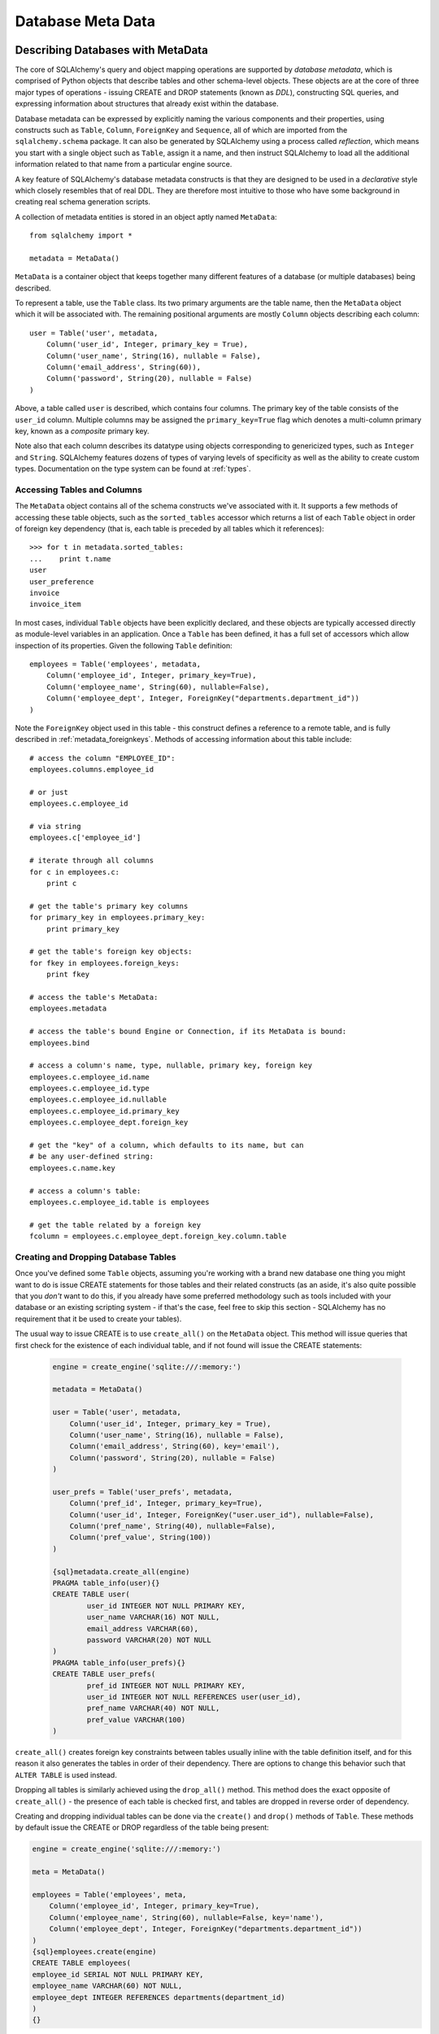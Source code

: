 .. _metadata_toplevel:

==================
Database Meta Data
==================

Describing Databases with MetaData
==================================

The core of SQLAlchemy's query and object mapping operations are supported by *database metadata*, which is comprised of Python objects that describe tables and other schema-level objects.  These objects are at the core of three major types of operations - issuing CREATE and DROP statements (known as *DDL*), constructing SQL queries, and expressing information about structures that already exist within the database. 

Database metadata can be expressed by explicitly naming the various components and their properties, using constructs such as ``Table``, ``Column``, ``ForeignKey`` and ``Sequence``, all of which are imported from the ``sqlalchemy.schema`` package.   It can also be generated by SQLAlchemy using a process called *reflection*, which means you start with a single object such as ``Table``, assign it a name, and then instruct SQLAlchemy to load all the additional information related to that name from a particular engine source.   

A key feature of SQLAlchemy's database metadata constructs is that they are designed to be used in a *declarative* style which closely resembles that of real DDL.   They are therefore most intuitive to those who have some background in creating real schema generation scripts.

A collection of metadata entities is stored in an object aptly named ``MetaData``::

    from sqlalchemy import *
    
    metadata = MetaData()

``MetaData`` is a container object that keeps together many different features of a database (or multiple databases) being described.   

To represent a table, use the ``Table`` class.  Its two primary arguments are the table name, then the ``MetaData`` object which it will be associated with.   The remaining positional arguments are mostly ``Column`` objects describing each column::

    user = Table('user', metadata, 
        Column('user_id', Integer, primary_key = True),
        Column('user_name', String(16), nullable = False),
        Column('email_address', String(60)),
        Column('password', String(20), nullable = False)
    )

Above, a table called ``user`` is described, which contains four columns.   The primary key of the table consists of the ``user_id`` column.   Multiple columns may be assigned the ``primary_key=True`` flag which denotes a multi-column primary key, known as a *composite* primary key.

Note also that each column describes its datatype using objects corresponding to genericized types, such as ``Integer`` and ``String``.    SQLAlchemy features dozens of types of varying levels of specificity as well as the ability to create custom types.   Documentation on the type system can be found at :ref:`types`.

Accessing Tables and Columns
----------------------------

The ``MetaData`` object contains all of the schema constructs we've associated with it.   It supports a few methods of accessing these table objects, such as the ``sorted_tables`` accessor which returns a list of each ``Table`` object in order of foreign key dependency (that is, each table is preceded by all tables which it references)::

    >>> for t in metadata.sorted_tables:
    ...    print t.name
    user
    user_preference
    invoice
    invoice_item

In most cases, individual ``Table`` objects have been explicitly declared, and these objects are typically accessed directly as module-level variables in an application. 
Once a ``Table`` has been defined, it has a full set of accessors which allow inspection of its properties.  Given the following ``Table`` definition::

    employees = Table('employees', metadata, 
        Column('employee_id', Integer, primary_key=True),
        Column('employee_name', String(60), nullable=False),
        Column('employee_dept', Integer, ForeignKey("departments.department_id"))
    )

Note the ``ForeignKey`` object used in this table - this construct defines a reference to a remote table, and is fully described in :ref:`metadata_foreignkeys`.   Methods of accessing information about this table include::

    # access the column "EMPLOYEE_ID":
    employees.columns.employee_id
    
    # or just
    employees.c.employee_id
    
    # via string
    employees.c['employee_id']
    
    # iterate through all columns
    for c in employees.c:
        print c
        
    # get the table's primary key columns
    for primary_key in employees.primary_key:
        print primary_key
    
    # get the table's foreign key objects:
    for fkey in employees.foreign_keys:
        print fkey
        
    # access the table's MetaData:
    employees.metadata
    
    # access the table's bound Engine or Connection, if its MetaData is bound:
    employees.bind
    
    # access a column's name, type, nullable, primary key, foreign key
    employees.c.employee_id.name
    employees.c.employee_id.type
    employees.c.employee_id.nullable
    employees.c.employee_id.primary_key
    employees.c.employee_dept.foreign_key
    
    # get the "key" of a column, which defaults to its name, but can 
    # be any user-defined string:
    employees.c.name.key
    
    # access a column's table:
    employees.c.employee_id.table is employees
    
    # get the table related by a foreign key
    fcolumn = employees.c.employee_dept.foreign_key.column.table

.. _metadata_binding:


Creating and Dropping Database Tables 
-------------------------------------

Once you've defined some ``Table`` objects, assuming you're working with a brand new database one thing you might want to do is issue CREATE statements for those tables and their related constructs (as an aside, it's also quite possible that you *don't* want to do this, if you already have some preferred methodology such as tools included with your database or an existing scripting system - if that's the case, feel free to skip this section - SQLAlchemy has no requirement that it be used to create your tables).

The usual way to issue CREATE is to use ``create_all()`` on the ``MetaData`` object.  This method will issue queries that first check for the existence of each individual table, and if not found will issue the CREATE statements:

    .. sourcecode:: python+sql

        engine = create_engine('sqlite:///:memory:')
    
        metadata = MetaData()
    
        user = Table('user', metadata, 
            Column('user_id', Integer, primary_key = True),
            Column('user_name', String(16), nullable = False),
            Column('email_address', String(60), key='email'),
            Column('password', String(20), nullable = False)
        )
    
        user_prefs = Table('user_prefs', metadata, 
            Column('pref_id', Integer, primary_key=True),
            Column('user_id', Integer, ForeignKey("user.user_id"), nullable=False),
            Column('pref_name', String(40), nullable=False),
            Column('pref_value', String(100))
        )
    
        {sql}metadata.create_all(engine)
        PRAGMA table_info(user){}
        CREATE TABLE user(
                user_id INTEGER NOT NULL PRIMARY KEY, 
                user_name VARCHAR(16) NOT NULL, 
                email_address VARCHAR(60), 
                password VARCHAR(20) NOT NULL
        )
        PRAGMA table_info(user_prefs){}
        CREATE TABLE user_prefs(
                pref_id INTEGER NOT NULL PRIMARY KEY, 
                user_id INTEGER NOT NULL REFERENCES user(user_id), 
                pref_name VARCHAR(40) NOT NULL, 
                pref_value VARCHAR(100)
        )

``create_all()`` creates foreign key constraints between tables usually inline with the table definition itself, and for this reason it also generates the tables in order of their dependency.   There are options to change this behavior such that ``ALTER TABLE`` is used instead.

Dropping all tables is similarly achieved using the ``drop_all()`` method.  This method does the exact opposite of ``create_all()`` - the presence of each table is checked first, and tables are dropped in reverse order of dependency.

Creating and dropping individual tables can be done via the ``create()`` and ``drop()`` methods of ``Table``.  These methods by default issue the CREATE or DROP regardless of the table being present:

.. sourcecode:: python+sql

    engine = create_engine('sqlite:///:memory:')

    meta = MetaData()

    employees = Table('employees', meta, 
        Column('employee_id', Integer, primary_key=True),
        Column('employee_name', String(60), nullable=False, key='name'),
        Column('employee_dept', Integer, ForeignKey("departments.department_id"))
    )
    {sql}employees.create(engine)
    CREATE TABLE employees(
    employee_id SERIAL NOT NULL PRIMARY KEY,
    employee_name VARCHAR(60) NOT NULL,
    employee_dept INTEGER REFERENCES departments(department_id)
    )
    {}            

``drop()`` method:

.. sourcecode:: python+sql

    {sql}employees.drop(engine)
    DROP TABLE employees
    {}            

To enable the "check first for the table existing" logic, add the ``checkfirst=True`` argument to ``create()`` or ``drop()``::

    employees.create(engine, checkfirst=True)
    employees.drop(engine, checkfirst=False)
    

Binding MetaData to an Engine or Connection 
--------------------------------------------

Notice in the previous section the creator/dropper methods accept an argument for the database engine in use.  When a schema construct is combined with an ``Engine`` object, or an individual ``Connection`` object, we call this the *bind*.   In the above examples the bind is associated with the schema construct only for the duration of the operation.   However, the option exists to persistently associate a bind with a set of schema constructs via the ``MetaData`` object's ``bind`` attribute::

    engine = create_engine('sqlite://')
    
    # create MetaData 
    meta = MetaData()

    # bind to an engine
    meta.bind = engine

We can now call methods like ``create_all()`` without needing to pass the ``Engine``::

    meta.create_all()
    
The MetaData's bind is used for anything that requires an active connection, such as loading the definition of a table from the database automatically (called *reflection*)::
    
    # describe a table called 'users', query the database for its columns
    users_table = Table('users', meta, autoload=True)

As well as for executing SQL constructs that are derived from that MetaData's table objects::

    # generate a SELECT statement and execute
    result = users_table.select().execute()

Binding the MetaData to the Engine is a **completely optional** feature.   The above operations can be achieved without the persistent bind using parameters::

    # describe a table called 'users', query the database for its columns
    users_table = Table('users', meta, autoload=True, autoload_with=engine)

    # generate a SELECT statement and execute
    result = engine.execute(users_table.select())

Should you use bind ?   It's probably best to start without it.   If you find yourself constantly needing to specify the same ``Engine`` object throughout the entire application, consider binding as a convenience feature which is applicable to applications that don't have multiple engines in use and don't have the need to reference connections explicitly.    It should also be noted that an application which is focused on using the SQLAlchemy ORM will not be dealing explicitly with ``Engine`` or ``Connection`` objects very much in any case, so it's probably less confusing and more "future proof" to not use the `bind` attribute.

Reflecting Tables
-----------------

A ``Table`` object can be instructed to load information about itself from the corresponding database schema object already existing within the database.  This process is called *reflection*.   Most simply you need only specify the table name, a ``MetaData`` object, and the ``autoload=True`` flag.  If the ``MetaData`` is not persistently bound, also add the ``autoload_with`` argument::

    >>> messages = Table('messages', meta, autoload=True, autoload_with=engine)
    >>> [c.name for c in messages.columns]
    ['message_id', 'message_name', 'date']

The above operation will use the given engine to query the database for information about the ``messages`` table, and will then generate ``Column``, ``ForeignKey``, and other objects corresponding to this information as though the ``Table`` object were hand-constructed in Python.

When tables are reflected, if a given table references another one via foreign key, a second ``Table`` object is created within the ``MetaData`` object representing the connection.   Below, assume the table ``shopping_cart_items`` references a table named ``shopping_carts``.   Reflecting the ``shopping_cart_items`` table has the effect such that the ``shopping_carts`` table will also be loaded::

    >>> shopping_cart_items = Table('shopping_cart_items', meta, autoload=True, autoload_with=engine)
    >>> 'shopping_carts' in meta.tables:
    True
        
The ``MetaData`` has an interesting "singleton-like" behavior such that if you requested both tables individually, ``MetaData`` will ensure that exactly one ``Table`` object is created for each distinct table name.  The ``Table`` constructor actually returns to you the already-existing ``Table`` object if one already exists with the given name.  Such as below, we can access the already generated ``shopping_carts`` table just by naming it::

    shopping_carts = Table('shopping_carts', meta)

Of course, it's a good idea to use ``autoload=True`` with the above table regardless.  This is so that the table's attributes will be loaded if they have not been already.  The autoload operation only occurs for the table if it hasn't already been loaded; once loaded, new calls to ``Table`` with the same name will not re-issue any reflection queries.

Overriding Reflected Columns 
~~~~~~~~~~~~~~~~~~~~~~~~~~~~~

Individual columns can be overridden with explicit values when reflecting tables; this is handy for specifying custom datatypes, constraints such as primary keys that may not be configured within the database, etc.::

    >>> mytable = Table('mytable', meta,
    ... Column('id', Integer, primary_key=True),   # override reflected 'id' to have primary key
    ... Column('mydata', Unicode(50)),    # override reflected 'mydata' to be Unicode
    ... autoload=True)

Reflecting All Tables at Once 
~~~~~~~~~~~~~~~~~~~~~~~~~~~~~~

The ``MetaData`` object can also get a listing of tables and reflect the full set.  This is achieved by using the ``reflect()`` method.  After calling it, all located tables are present within the ``MetaData`` object's dictionary of tables::

    meta = MetaData()
    meta.reflect(bind=someengine)
    users_table = meta.tables['users']
    addresses_table = meta.tables['addresses']
    
``metadata.reflect()`` also provides a handy way to clear or delete all the rows in a database::

    meta = MetaData()
    meta.reflect(bind=someengine)
    for table in reversed(meta.sorted_tables):
        someengine.execute(table.delete())

Specifying the Schema Name 
---------------------------

Some databases support the concept of multiple schemas.  A ``Table`` can reference this by specifying the ``schema`` keyword argument::

    financial_info = Table('financial_info', meta,
        Column('id', Integer, primary_key=True),
        Column('value', String(100), nullable=False),
        schema='remote_banks'
    )

Within the ``MetaData`` collection, this table will be identified by the combination of ``financial_info`` and ``remote_banks``.  If another table called ``financial_info`` is referenced without the ``remote_banks`` schema, it will refer to a different ``Table``.  ``ForeignKey`` objects can specify references to columns in this table using the form ``remote_banks.financial_info.id``.

The ``schema`` argument should be used for any name qualifiers required, including Oracle's "owner" attribute and similar.  It also can accommodate a dotted name for longer schemes::

    schema="dbo.scott"

Backend-Specific Options 
------------------------

``Table`` supports database-specific options.   For example, MySQL has different table backend types, including "MyISAM" and "InnoDB".   This can be expressed with ``Table`` using ``mysql_engine``::

    addresses = Table('engine_email_addresses', meta,
        Column('address_id', Integer, primary_key = True),
        Column('remote_user_id', Integer, ForeignKey(users.c.user_id)),
        Column('email_address', String(20)),
        mysql_engine='InnoDB'
    )
    
Other backends may support table-level options as well.  See the API documentation for each backend for further details.

Column Insert/Update Defaults 
==============================

SQLAlchemy provides a very rich featureset regarding column level events which take place during INSERT and UPDATE statements.  Options include:
 
* Scalar values used as defaults during INSERT and UPDATE operations
* Python functions which execute upon INSERT and UPDATE operations
* SQL expressions which are embedded in INSERT statements (or in some cases execute beforehand)
* SQL expressions which are embedded in UPDATE statements
* Server side default values used during INSERT
* Markers for server-side triggers used during UPDATE
 
The general rule for all insert/update defaults is that they only take effect if no value for a particular column is passed as an ``execute()`` parameter; otherwise, the given value is used.

Scalar Defaults
---------------

The simplest kind of default is a scalar value used as the default value of a column::

    Table("mytable", meta,
        Column("somecolumn", Integer, default=12)
    )
    
Above, the value "12" will be bound as the column value during an INSERT if no other value is supplied.

A scalar value may also be associated with an UPDATE statement, though this is not very common (as UPDATE statements are usually looking for dynamic defaults)::

    Table("mytable", meta,
        Column("somecolumn", Integer, onupdate=25)
    )


Python-Executed Functions 
-------------------------

The ``default`` and ``onupdate`` keyword arguments also accept Python functions.   These functions are invoked at the time of insert or update if no other value for that column is supplied, and the value returned is used for the column's value.  Below illustrates a crude "sequence" that assigns an incrementing counter to a primary key column::

    # a function which counts upwards
    i = 0
    def mydefault():
        global i
        i += 1
        return i

    t = Table("mytable", meta, 
        Column('id', Integer, primary_key=True, default=mydefault),
    )

It should be noted that for real "incrementing sequence" behavior, the built-in capabilities of the database should normally be used, which may include sequence objects or other autoincrementing capabilities.  For primary key columns, SQLAlchemy will in most cases use these capabilities automatically.   See the API documentation for ``Column`` including the ``autoincrement`` flag, as well as the section on ``Sequence`` later in this chapter for background on standard primary key generation techniques.

To illustrate onupdate, we assign the Python ``datetime`` function ``now`` to the ``onupdate`` attribute::

    import datetime
    
    t = Table("mytable", meta, 
        Column('id', Integer, primary_key=True),
    
        # define 'last_updated' to be populated with datetime.now()
        Column('last_updated', DateTime, onupdate=datetime.datetime.now),
    )

When an update statement executes and no value is passed for ``last_updated``, the ``datetime.datetime.now()`` Python function is executed and its return value used as the value for ``last_updated``.   Notice that we provide ``now`` as the function itself without calling it (i.e. there are no parenthesis following) - SQLAlchemy will execute the function at the time the statement executes.

Context-Sensitive Default Functions
~~~~~~~~~~~~~~~~~~~~~~~~~~~~~~~~~~~

The Python functions used by ``default`` and ``onupdate`` may also make use of the current statement's context in order to determine a value.  The `context` of a statement is an internal SQLAlchemy object which contains all information about the statement being executed, including its source expression, the parameters associated with it and the cursor.  The typical use case for this context with regards to default generation is to have access to the other values being inserted or updated on the row.   To access the context, provide a function that accepts a single ``context`` argument::

    def mydefault(context):
        return context.current_parameters['counter'] + 12
        
    t = Table('mytable', meta,
        Column('counter', Integer),
        Column('counter_plus_twelve', Integer, default=mydefault, onupdate=mydefault)
    )

Above we illustrate a default function which will execute for all INSERT and UPDATE statements where a value for ``counter_plus_twelve`` was otherwise not provided, and the value will be that of whatever value is present in the execution for the ``counter`` column, plus the number 12.

While the context object passed to the default function has many attributes, the ``current_parameters`` member is a special member provided only during the execution of a default function for the purposes of deriving defaults from its existing values.  For a single statement that is executing many sets of bind parameters, the user-defined function is called for each set of parameters, and ``current_parameters`` will be provided with each individual parameter set for each execution.

SQL Expressions 
---------------

The "default" and "onupdate" keywords may also be passed SQL expressions, including select statements or direct function calls::

    t = Table("mytable", meta, 
        Column('id', Integer, primary_key=True),
    
        # define 'create_date' to default to now()
        Column('create_date', DateTime, default=func.now()),
    
        # define 'key' to pull its default from the 'keyvalues' table
        Column('key', String(20), default=keyvalues.select(keyvalues.c.type='type1', limit=1)),

        # define 'last_modified' to use the current_timestamp SQL function on update
        Column('last_modified', DateTime, onupdate=func.utc_timestamp())
        )

Above, the ``create_date`` column will be populated with the result of the ``now()`` SQL function (which, depending on backend, compiles into ``NOW()`` or ``CURRENT_TIMESTAMP`` in most cases) during an INSERT statement, and the ``key`` column with the result of a SELECT subquery from another table.   The ``last_modified`` column will be populated with the value of ``UTC_TIMESTAMP()``, a function specific to MySQL, when an UPDATE statement is emitted for this table.

Note that when using ``func`` functions, unlike when using Python `datetime` functions we *do* call the function, i.e. with parenthesis "()" - this is because what we want in this case is the return value of the function, which is the SQL expression construct that will be rendered into the INSERT or UPDATE statement.

The above SQL functions are usually executed "inline" with the INSERT or UPDATE statement being executed, meaning, a single statement is executed which embeds the given expressions or subqueries within the VALUES or SET clause of the statement.  Although in some cases, the function is "pre-executed" in a SELECT statement of its own beforehand.  This happens when all of the following is true:

* the column is a primary key column

* the database dialect does not support a usable ``cursor.lastrowid`` accessor (or equivalent); this currently includes PostgreSQL, Oracle, and Firebird, as well as some MySQL dialects.

* the dialect does not support the "RETURNING" clause or similar, or the ``implicit_returning`` flag is set to ``False`` for the dialect.  Dialects which support RETURNING currently include Postgresql, Oracle, Firebird, and MS-SQL.

* the statement is a single execution, i.e. only supplies one set of parameters and doesn't use "executemany" behavior

* the ``inline=True`` flag is not set on the ``Insert()`` or ``Update()`` construct, and the statement has not defined an explicit `returning()` clause.

Whether or not the default generation clause "pre-executes" is not something that normally needs to be considered, unless it is being addressed for performance reasons. 

When the statement is executed with a single set of parameters (that is, it is not an "executemany" style execution), the returned ``ResultProxy`` will contain a collection accessible via ``result.postfetch_cols()`` which contains a list of all ``Column`` objects which had an inline-executed default.  Similarly, all parameters which were bound to the statement, including all Python and SQL expressions which were pre-executed, are present in the ``last_inserted_params()`` or ``last_updated_params()`` collections on ``ResultProxy``.  The ``inserted_primary_key`` collection contains a list of primary key values for the row inserted (a list so that single-column and composite-column primary keys are represented in the same format).  

Server Side Defaults 
--------------------

A variant on the SQL expression default is the ``server_default``, which gets placed in the CREATE TABLE statement during a ``create()`` operation:

.. sourcecode:: python+sql

    t = Table('test', meta,
        Column('abc', String(20), server_default='abc'),
        Column('created_at', DateTime, server_default=text("sysdate"))
    )

A create call for the above table will produce::

    CREATE TABLE test (
        abc varchar(20) default 'abc',
        created_at datetime default sysdate
    )

The behavior of ``server_default`` is similar to that of a regular SQL default; if it's placed on a primary key column for a database which doesn't have a way to "postfetch" the ID, and the statement is not "inlined", the SQL expression is pre-executed; otherwise, SQLAlchemy lets the default fire off on the database side normally.

Triggered Columns 
------------------

Columns with values set by a database trigger or other external process may be called out with a marker::

    t = Table('test', meta,
        Column('abc', String(20), server_default=FetchedValue()),
        Column('def', String(20), server_onupdate=FetchedValue())
    )

These markers do not emit a "default" clause when the table is created, however they do set the same internal flags as a static ``server_default`` clause, providing hints to higher-level tools that a "post-fetch" of these rows should be performed after an insert or update.

Defining Sequences 
-------------------

SQLAlchemy represents database sequences using the ``Sequence`` object, which is considered to be a special case of "column default".   It only has an effect on databases which have explicit support for sequences, which currently includes Postgresql, Oracle, and Firebird.  The ``Sequence`` object is otherwise ignored.

The ``Sequence`` may be placed on any column as a "default" generator to be used during INSERT operations, and can also be configured to fire off during UPDATE operations if desired.  It is most commonly used in conjunction with a single integer primary key column::

    table = Table("cartitems", meta, 
        Column("cart_id", Integer, Sequence('cart_id_seq'), primary_key=True),
        Column("description", String(40)),
        Column("createdate", DateTime())
    )

Where above, the table "cartitems" is associated with a sequence named "cart_id_seq".   When INSERT statements take place for "cartitems", and no value is passed for the "cart_id" column, the "cart_id_seq" sequence will be used to generate a value.

When the ``Sequence`` is associated with a table, CREATE and DROP statements issued for that table will also issue CREATE/DROP for the sequence object as well, thus "bundling" the sequence object with its parent table.

The ``Sequence`` object also implements special functionality to accommodate Postgresql's SERIAL datatype.   The SERIAL type in PG automatically generates a sequence that is used implicitly during inserts.  This means that if a ``Table`` object defines a ``Sequence`` on its primary key column so that it works with Oracle and Firebird, the ``Sequence`` would get in the way of the "implicit" sequence that PG would normally use.  For this use case, add the flag ``optional=True`` to the ``Sequence`` object - this indicates that the ``Sequence`` should only be used if the database provides no other option for generating primary key identifiers.

The ``Sequence`` object also has the ability to be executed standalone like a SQL expression, which has the effect of calling its "next value" function::

    seq = Sequence('some_sequence')
    nextid = connection.execute(seq)

Defining Constraints and Indexes 
=================================

.. _metadata_foreignkeys:

Defining Foreign Keys
---------------------

A *foreign key* in SQL is a table-level construct that constrains one or more columns in that table to only allow values that are present in a different set of columns, typically but not always located on a different table.  We call the columns which are constrained the *foreign key* columns and the columns which they are constrained towards the *referenced* columns.  The referenced columns almost always define the primary key for their owning table, though there are exceptions to this.  The foreign key is the "joint" that connects together pairs of rows which have a relationship with each other, and SQLAlchemy assigns very deep importance to this concept in virtually every area of its operation.

In SQLAlchemy as well as in DDL, foreign key constraints can be defined as additional attributes within the table clause, or for single-column foreign keys they may optionally be specified within the definition of a single column.   The single column foreign key is more common, and at the column level is specified by constructing a ``ForeignKey`` object as an argument to a ``Column`` object::

    user_preference = Table('user_preference', metadata, 
        Column('pref_id', Integer, primary_key=True),
        Column('user_id', Integer, ForeignKey("user.user_id"), nullable=False),
        Column('pref_name', String(40), nullable=False),
        Column('pref_value', String(100))
    )

Above, we define a new table ``user_preference`` for which each row must contain a value in the ``user_id`` column that also exists in the ``user`` table's ``user_id`` column.

The argument to ``ForeignKey`` is most commonly a string of the form *<tablename>.<columnname>*, or for a table in a remote schema or "owner" of the form *<schemaname>.<tablename>.<columnname>*.   It may also be an actual ``Column`` object, which as we'll see later is accessed from an existing ``Table`` object via its ``c`` collection::

    ForeignKey(user.c.user_id)

The advantage to using a string is that the in-python linkage between ``user`` and ``user_preference`` is resolved only when first needed, so that table objects can be easily spread across multiple modules and defined in any order.

Foreign keys may also be defined at the table level, using the ``ForeignKeyConstraint`` object.   This object can describe a single- or multi-column foreign key.  A multi-column foreign key is known as a *composite* foreign key, and almost always references a table that has a composite primary key.  Below we define a table ``invoice`` which has a composite primary key::

    invoice = Table('invoice', metadata, 
        Column('invoice_id', Integer, primary_key=True),
        Column('ref_num', Integer, primary_key=True),
        Column('description', String(60), nullable=False)
    )

And then a table ``invoice_item`` with a composite foreign key referencing ``invoice``::

    invoice_item = Table('invoice_item', metadata, 
        Column('item_id', Integer, primary_key=True),
        Column('item_name', String(60), nullable=False),
        Column('invoice_id', Integer, nullable=False),
        Column('ref_num', Integer, nullable=False),
        ForeignKeyConstraint(['invoice_id', 'ref_num'], ['invoice.invoice_id', 'invoice.ref_num'])
    )
    
It's important to note that the ``ForeignKeyConstraint`` is the only way to define a composite foreign key.   While we could also have placed individual ``ForeignKey`` objects on both the ``invoice_item.invoice_id`` and ``invoice_item.ref_num`` columns, SQLAlchemy would not be aware that these two values should be paired together - it would be two individual foreign key constraints instead of a single composite foreign key referencing two columns.

Creating/Dropping Foreign Key Constraints via ALTER
~~~~~~~~~~~~~~~~~~~~~~~~~~~~~~~~~~~~~~~~~~~~~~~~~~~

In all the above examples, the ``ForeignKey`` object causes the "REFERENCES" keyword to be added inline to a column definition within a "CREATE TABLE" statement when ``create_all()`` is issued, and ``ForeignKeyConstraint`` invokes the "CONSTRAINT" keyword inline with "CREATE TABLE".    There are some cases where this is undesireable, particularly when two tables reference each other mutually, each with a foreign key referencing the other.   In such a situation at least one of the foreign key constraints must be generated after both tables have been built.  To support such a scheme, ``ForeignKey`` and ``ForeignKeyConstraint`` offer the flag ``use_alter=True``.  When using this flag, the constraint will be generated using a definition similar to "ALTER TABLE <tablename> ADD CONSTRAINT <name> ...".   Since a name is required, the ``name`` attribute must also be specified.  For example::

    node = Table('node', meta,
        Column('node_id', Integer, primary_key=True),
        Column('primary_element', Integer, 
            ForeignKey('element.element_id', use_alter=True, name='fk_node_element_id')
        )
    )
    
    element = Table('element', meta,
        Column('element_id', Integer, primary_key=True),
        Column('parent_node_id', Integer),
        ForeignKeyConstraint(
            ['parent_node_id'], 
            ['node.node_id'], 
            use_alter=True, 
            name='fk_element_parent_node_id'
        )
    )

ON UPDATE and ON DELETE 
~~~~~~~~~~~~~~~~~~~~~~~

Most databases support *cascading* of foreign key values, that is the when a parent row is updated the new value is placed in child rows, or when the parent row is deleted all corresponding child rows are set to null or deleted.  In data definition language these are specified using phrases like "ON UPDATE CASCADE", "ON DELETE CASCADE", and "ON DELETE SET NULL", corresponding to foreign key constraints.  The phrase after "ON UPDATE" or "ON DELETE" may also other allow other phrases that are specific to the database in use.  The ``ForeignKey`` and ``ForeignKeyConstraint`` objects support the generation of this clause via the ``onupdate`` and ``ondelete`` keyword arguments.  The value is any string which will be output after the appropriate "ON UPDATE" or "ON DELETE" phrase::

    child = Table('child', meta,
        Column('id', Integer, 
                ForeignKey('parent.id', onupdate="CASCADE", ondelete="CASCADE"), 
                primary_key=True
        )
    )
    
    composite = Table('composite', meta,
        Column('id', Integer, primary_key=True),
        Column('rev_id', Integer),
        Column('note_id', Integer),
        ForeignKeyConstraint(
                    ['rev_id', 'note_id'],
                    ['revisions.id', 'revisions.note_id'], 
                    onupdate="CASCADE", ondelete="SET NULL"
        )
    )

Note that these clauses are not supported on SQLite, and require ``InnoDB`` tables when used with MySQL.  They may also not be supported on other databases.

UNIQUE Constraint
-----------------

Unique constraints can be created anonymously on a single column using the ``unique`` keyword on ``Column``.  Explicitly named unique constraints and/or those with multiple columns are created via the ``UniqueConstraint`` table-level construct.

.. sourcecode:: python+sql

    meta = MetaData()
    mytable = Table('mytable', meta,
    
        # per-column anonymous unique constraint
        Column('col1', Integer, unique=True),
        
        Column('col2', Integer),
        Column('col3', Integer),
        
        # explicit/composite unique constraint.  'name' is optional.
        UniqueConstraint('col2', 'col3', name='uix_1')
        )

CHECK Constraint
----------------

Check constraints can be named or unnamed and can be created at the Column or Table level, using the ``CheckConstraint`` construct.  The text of the check constraint is passed directly through to the database, so there is limited "database independent" behavior.  Column level check constraints generally should only refer to the column to which they are placed, while table level constraints can refer to any columns in the table.

Note that some databases do not actively support check constraints such as MySQL and SQLite.

.. sourcecode:: python+sql

    meta = MetaData()
    mytable = Table('mytable', meta,
    
        # per-column CHECK constraint
        Column('col1', Integer, CheckConstraint('col1>5')),
        
        Column('col2', Integer),
        Column('col3', Integer),
        
        # table level CHECK constraint.  'name' is optional.
        CheckConstraint('col2 > col3 + 5', name='check1')
        )
    
    {sql}mytable.create(engine)
    CREATE TABLE mytable (
        col1 INTEGER  CHECK (col1>5), 
        col2 INTEGER, 
        col3 INTEGER, 
        CONSTRAINT check1  CHECK (col2 > col3 + 5)
    ){stop}
    
Indexes
-------

Indexes can be created anonymously (using an auto-generated name ``ix_<column label>``) for a single column using the inline ``index`` keyword on ``Column``, which also modifies the usage of ``unique`` to apply the uniqueness to the index itself, instead of adding a separate UNIQUE constraint.  For indexes with specific names or which encompass more than one column, use the ``Index`` construct, which requires a name.  

Note that the ``Index`` construct is created **externally** to the table which it corresponds, using ``Column`` objects and not strings.

Below we illustrate a ``Table`` with several ``Index`` objects associated.  The DDL for "CREATE INDEX" is issued right after the create statements for the table:

.. sourcecode:: python+sql

    meta = MetaData()
    mytable = Table('mytable', meta,
        # an indexed column, with index "ix_mytable_col1"
        Column('col1', Integer, index=True),

        # a uniquely indexed column with index "ix_mytable_col2"
        Column('col2', Integer, index=True, unique=True),

        Column('col3', Integer),
        Column('col4', Integer),

        Column('col5', Integer),
        Column('col6', Integer),
        )

    # place an index on col3, col4
    Index('idx_col34', mytable.c.col3, mytable.c.col4)

    # place a unique index on col5, col6
    Index('myindex', mytable.c.col5, mytable.c.col6, unique=True)

    {sql}mytable.create(engine)
    CREATE TABLE mytable (
        col1 INTEGER, 
        col2 INTEGER, 
        col3 INTEGER, 
        col4 INTEGER, 
        col5 INTEGER, 
        col6 INTEGER
    )
    CREATE INDEX ix_mytable_col1 ON mytable (col1)
    CREATE UNIQUE INDEX ix_mytable_col2 ON mytable (col2)
    CREATE UNIQUE INDEX myindex ON mytable (col5, col6)
    CREATE INDEX idx_col34 ON mytable (col3, col4){stop}

The ``Index`` object also supports its own ``create()`` method:

.. sourcecode:: python+sql

    i = Index('someindex', mytable.c.col5)
    {sql}i.create(engine)
    CREATE INDEX someindex ON mytable (col5){stop}
    
Customizing DDL
===============

In the preceding sections we've discussed a variety of schema constructs including ``Table``, ``ForeignKeyConstraint``, ``CheckConstraint``, and ``Sequence``.   Throughout, we've relied upon the ``create()`` and ``create_all()`` methods of ``Table`` and ``MetaData`` in order to issue data definition language (DDL) for all constructs.   When issued, a pre-determined order of operations is invoked, and DDL to create each table is created unconditionally including all constraints and other objects associated with it.   For more complex scenarios where database-specific DDL is required, SQLAlchemy offers two techniques which can be used to add any DDL based on any condition, either accompanying the standard generation of tables or by itself.

Controlling DDL Sequences
-------------------------

The ``sqlalchemy.schema`` package contains SQL expression constructs that provide DDL expressions.   For example, to produce a ``CREATE TABLE`` statement:

.. sourcecode:: python+sql

    from sqlalchemy.schema import CreateTable
    {sql}engine.execute(CreateTable(mytable))
    CREATE TABLE mytable (
        col1 INTEGER, 
        col2 INTEGER, 
        col3 INTEGER, 
        col4 INTEGER, 
        col5 INTEGER, 
        col6 INTEGER
    ){stop}
    
Above, the ``CreateTable`` construct works like any other expression construct (such as ``select()``, ``table.insert()``, etc.).  A full reference of available constructs is in :ref:`schema_api_ddl`.

The DDL constructs all extend a common base class which provides the capability to be associated with an individual ``Table`` or ``MetaData`` object, to be invoked upon create/drop events.   Consider the example of a table which contains a CHECK constraint:

.. sourcecode:: python+sql

    users = Table('users', metadata,
                   Column('user_id', Integer, primary_key=True),
                   Column('user_name', String(40), nullable=False),
                   CheckConstraint('length(user_name) >= 8',name="cst_user_name_length")
                   )

    {sql}users.create(engine)
    CREATE TABLE users (
        user_id SERIAL NOT NULL, 
        user_name VARCHAR(40) NOT NULL, 
        PRIMARY KEY (user_id), 
        CONSTRAINT cst_user_name_length  CHECK (length(user_name) >= 8)
    ){stop}

The above table contains a column "user_name" which is subject to a CHECK constraint that validates that the length of the string is at least eight characters.   When a ``create()`` is issued for this table, DDL for the ``CheckConstraint`` will also be issued inline within the table definition.

The ``CheckConstraint`` construct can also be constructed externally and associated with the ``Table`` afterwards::

    constraint = CheckConstraint('length(user_name) >= 8',name="cst_user_name_length")
    users.append_constraint(constraint)
    
So far, the effect is the same.  However, if we create DDL elements corresponding to the creation and removal of this constraint, and associate them with the ``Table`` as events, these new events will take over the job of issuing DDL for the constraint.  Additionally, the constraint will be added via ALTER:

.. sourcecode:: python+sql

    AddConstraint(constraint).execute_at("after-create", users)
    DropConstraint(constraint).execute_at("before-drop", users)

    {sql}users.create(engine)
    CREATE TABLE users (
        user_id SERIAL NOT NULL, 
        user_name VARCHAR(40) NOT NULL, 
        PRIMARY KEY (user_id)
    )

    ALTER TABLE users ADD CONSTRAINT cst_user_name_length  CHECK (length(user_name) >= 8){stop}

    {sql}users.drop(engine)
    ALTER TABLE users DROP CONSTRAINT cst_user_name_length
    DROP TABLE users{stop}
    
The real usefulness of the above becomes clearer once we illustrate the ``on`` attribute of a DDL event.  The ``on`` parameter is part of the constructor, and may be a string name of a database dialect name, a tuple containing dialect names, or a Python callable.   This will limit the execution of the item to just those dialects, or when the return value of the callable is ``True``.  So if our ``CheckConstraint`` was only supported by Postgresql and not other databases, we could limit it to just that dialect::

    AddConstraint(constraint, on='postgresql').execute_at("after-create", users)
    DropConstraint(constraint, on='postgresql').execute_at("before-drop", users)
    
Or to any set of dialects::

    AddConstraint(constraint, on=('postgresql', 'mysql')).execute_at("after-create", users)
    DropConstraint(constraint, on=('postgresql', 'mysql')).execute_at("before-drop", users)
    
When using a callable, the callable is passed the ddl element, event name, the ``Table`` or ``MetaData`` object whose "create" or "drop" event is in progress, and the ``Connection`` object being used for the operation, as well as additional information as keyword arguments.  The callable can perform checks, such as whether or not a given item already exists.  Below we define ``should_create()`` and ``should_drop()`` callables that check for the presence of our named constraint:

.. sourcecode:: python+sql

    def should_create(ddl, event, target, connection, **kw):
        row = connection.execute("select conname from pg_constraint where conname='%s'" % ddl.element.name).scalar()
        return not bool(row)

    def should_drop(ddl, event, target, connection, **kw):
        return not should_create(ddl, event, target, connection, **kw)
        
    AddConstraint(constraint, on=should_create).execute_at("after-create", users)
    DropConstraint(constraint, on=should_drop).execute_at("before-drop", users)

    {sql}users.create(engine)
    CREATE TABLE users (
        user_id SERIAL NOT NULL, 
        user_name VARCHAR(40) NOT NULL, 
        PRIMARY KEY (user_id)
    )

    select conname from pg_constraint where conname='cst_user_name_length'
    ALTER TABLE users ADD CONSTRAINT cst_user_name_length  CHECK (length(user_name) >= 8){stop}
    
    {sql}users.drop(engine)
    select conname from pg_constraint where conname='cst_user_name_length'
    ALTER TABLE users DROP CONSTRAINT cst_user_name_length
    DROP TABLE users{stop}

Custom DDL
----------

Adapting Tables to Alternate Metadata 
======================================


A ``Table`` object created against a specific ``MetaData`` object can be re-created against a new MetaData using the ``tometadata`` method:

.. sourcecode:: python+sql

    # create two metadata
    meta1 = MetaData('sqlite:///querytest.db')
    meta2 = MetaData()
                        
    # load 'users' from the sqlite engine
    users_table = Table('users', meta1, autoload=True)
    
    # create the same Table object for the plain metadata
    users_table_2 = users_table.tometadata(meta2)
    
    
